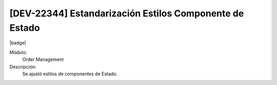 [DEV-22344] Estandarización Estilos Componente de Estado
=========================================================

|badge|

.. |badge| raw:: html
   
   <span style="background-color: #7c04de; color: white; padding: 4px 8px; border-radius: 4px;">Corrección</span>

Módulo: 
   Order Management

Descripción: 
 Se ajustó estilos de componentes de Estado.

.. versionchanged:: 10.221.0.0-LTS

